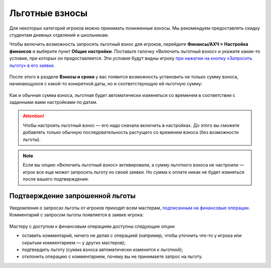 Льготные взносы
=========================

Для некоторых категорий игроков можно принимать пониженные взносы. Мы рекомендуем предоставлять скидку студентам дневных отделений и школьникам.

Чтобы включить возможность запросить льготный взнос для игроков, перейдите **Финансы/АХЧ > Настройка финансов** и выберите пункт **Общие настройки**. Поставьте галочку «Включить льготный взнос» и укажите какие-то условия, при которых он предоставляется. Эти условия будут видны игроку `при нажатии на кнопку «Запросить льготу» в его заявке <http://docs.joinrpg.ru/ru/latest/for_players/discount.html>`_.

.. figure:: discount.PNG
       :align: center
       :alt: Настройка льготы
	
После этого в разделе **Взносы и сроки** у вас появится возможность установить не только сумму взноса, начинающуюся с какой-то конкретной даты, но и соответствующую ей льготную сумму:

.. figure:: set_discount.PNG
       :scale: 70 %
       :align: center
       :alt: Настройка взноса со льготой

Как и обычная сумма взноса, льготная будет автоматически изменяться со временем в соответствии с заданными вами настройками по датам.

.. attention:: Чтобы настроить льготный взнос — его надо сначала включить в настройках. До этого вы сможете добавлять только обычную последовательность растущего со временем взноса (без возможности льготы).

.. note:: Если вы опцию «Включить льготный взнос» активировали, а сумму льготного взноса не настроили — игрок все еще может запросить льготу из своей заявки. Но сумма к оплате никак не будет измняться после вашего подтверждения. 

Подтверждение запрошенной льготы
---------------------------------------

Уведомления о запросах льготы от игроков приходят всем мастерам, `подписанным на финансовые операции <http://docs.joinrpg.ru/ru/latest/communication/subscriptions.html>`_. Комментарий с запросом льготы появляется в заявке игрока:

.. figure:: comment_discount.PNG
       :scale: 70 %
       :align: center
       :alt: Запрос льготы с точки зрения мастера
	   
Мастеру с доступом к финансовым операциям доступны следующие опции:

* оставить комментарий, ничего не делая с операцией (например, чтобы уточнить что-то у игрока или скрытым комментарием — у других мастеров);
* подтвердить льготу (сумма взноса автоматически изменится к льготной);
* отклонить операцию с комментарием, почему вы не принимаете запрос на льготу.


